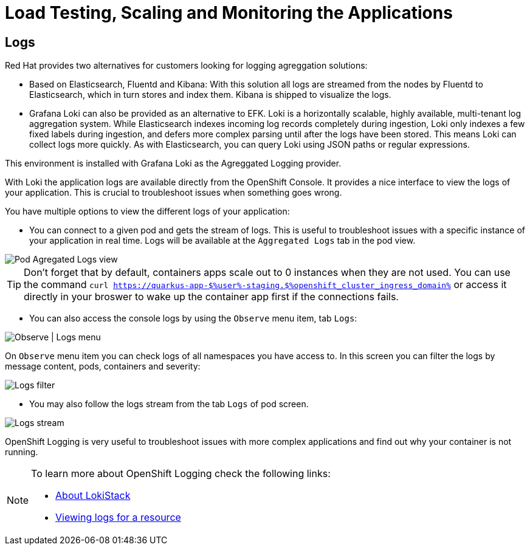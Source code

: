 :guid: %guid%
:user: %user%

:openshift_user_password: %password%
:openshift_console_url: %openshift_console_url%
:openshift_cluster_ingress_domain: %openshift_cluster_ingress_domain%
:user_devworkspace_url: https://devspaces.%openshift_cluster_ingress_domain%
:hyperfoil_web_cli_url: https://%user%-hyperfoil.%openshift_cluster_ingress_domain%
:hyperfoil_benchmark_definition_url: 'https://raw.githubusercontent.com/redhat-na-ssa/workshop_performance-monitoring-apps-template/main/scripts/hyperfoil/summit-load-apps.hf.yaml'
:grafana_url: https://grafana-route-grafana.%openshift_cluster_ingress_domain%

:markup-in-source: verbatim,attributes,quotes
:source-highlighter: highlight.js

= Load Testing, Scaling and Monitoring the Applications

== Logs

Red Hat provides two alternatives for customers looking for logging agreggation solutions: 

- Based on Elasticsearch, Fluentd and Kibana: With this solution all logs are streamed from the nodes by Fluentd to Elasticsearch, which in turn stores and index them. Kibana is shipped to visualize the logs. 
- Grafana Loki can also be provided as an alternative to EFK. Loki is a horizontally scalable, highly available, multi-tenant log aggregation system. While Elasticsearch indexes incoming log records completely during ingestion, Loki only indexes a few fixed labels during ingestion, and defers more complex parsing until after the logs have been stored. This means Loki can collect logs more quickly. As with Elasticsearch, you can query Loki using JSON paths or regular expressions. 

This environment is installed with Grafana Loki as the Agreggated Logging provider. 

With Loki the application logs are available directly from the OpenShift Console. It provides a nice interface to view the logs of your application. This is crucial to troubleshoot issues when something goes wrong.

You have multiple options to view the different logs of your application:

- You can connect to a given pod and gets the stream of logs. This is useful to troubleshoot issues with a specific instance of your application in real time. Logs will be available at the `Aggregated Logs` tab in the pod view.

image::../imgs/module-5/ocp_console_observe_pod_logs.gif[Pod Agregated Logs view]

[TIP]
====
Don't forget that by default, containers apps scale out to 0 instances when they are not used.
You can use the command `curl https://quarkus-app-${user}-staging.${openshift_cluster_ingress_domain}` or access it directly in your broswer to wake up the container app first if the connections fails.
====

- You can also access the console logs by using the `Observe` menu item, tab `Logs`:

image::../imgs/module-5/ocp_console_observe_logs.gif[Observe | Logs menu]

On `Observe` menu item you can check logs of all namespaces you have access to. In this screen you can filter the logs by message content, pods, containers and severity:

image::../imgs/module-5/ocp_console_observe_pod_logs_filters.gif[Logs filter]

- You may also follow the logs stream from the tab `Logs` of pod screen.

image::../imgs/module-5/ocp_console_pod_stream.gif[Logs stream]

OpenShift Logging is very useful to troubleshoot issues with more complex applications and find out why your container is not running.

[NOTE]
====
To learn more about OpenShift Logging check the following links: 

- https://docs.openshift.com/container-platform/4.12/logging/cluster-logging-loki.html[About LokiStack]
- https://docs.openshift.com/container-platform/4.12/logging/viewing-resource-logs.html[Viewing logs for a resource]
====
